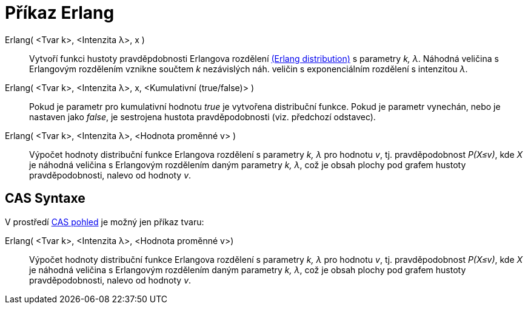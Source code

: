 = Příkaz Erlang
:page-en: commands/Erlang
ifdef::env-github[:imagesdir: /cs/modules/ROOT/assets/images]

Erlang( <Tvar k>, <Intenzita λ>, x )::
  Vytvoří funkci hustoty pravděpdobnosti Erlangova rozdělení https://en.wikipedia.org/wiki/Erlang_distribution[(Erlang
  distribution)] s parametry _k, λ_. Náhodná veličina s Erlangovým rozdělením vznikne součtem _k_ nezávislých náh.
  veličin s exponenciálním rozdělení s intenzitou _λ_.
Erlang( <Tvar k>, <Intenzita λ>, x, <Kumulativní (true/false)> )::
  Pokud je parametr pro kumulativní hodnotu _true_ je vytvořena distribuční funkce. Pokud je parametr vynechán, nebo je
  nastaven jako _false_, je sestrojena hustota pravděpodobnosti (viz. předchozí odstavec).
Erlang( <Tvar k>, <Intenzita λ>, <Hodnota proměnné v> )::
  Výpočet hodnoty distribuční funkce Erlangova rozdělení s parametry _k, λ_ pro hodnotu _v_, tj. pravděpodobnost
  _P(X≤v)_, kde _X_ je náhodná veličina s Erlangovým rozdělením daným parametry _k, λ_, což je obsah plochy pod grafem
  hustoty pravděpodobnosti, nalevo od hodnoty _v_.

== CAS Syntaxe

V prostředí xref:/CAS_pohled.adoc[CAS pohled] je možný jen příkaz tvaru:

Erlang( <Tvar k>, <Intenzita λ>, <Hodnota proměnné v>)::
  Výpočet hodnoty distribuční funkce Erlangova rozdělení s parametry _k, λ_ pro hodnotu _v_, tj. pravděpodobnost
  _P(X≤v)_, kde _X_ je náhodná veličina s Erlangovým rozdělením daným parametry _k, λ_, což je obsah plochy pod grafem
  hustoty pravděpodobnosti, nalevo od hodnoty _v_.
